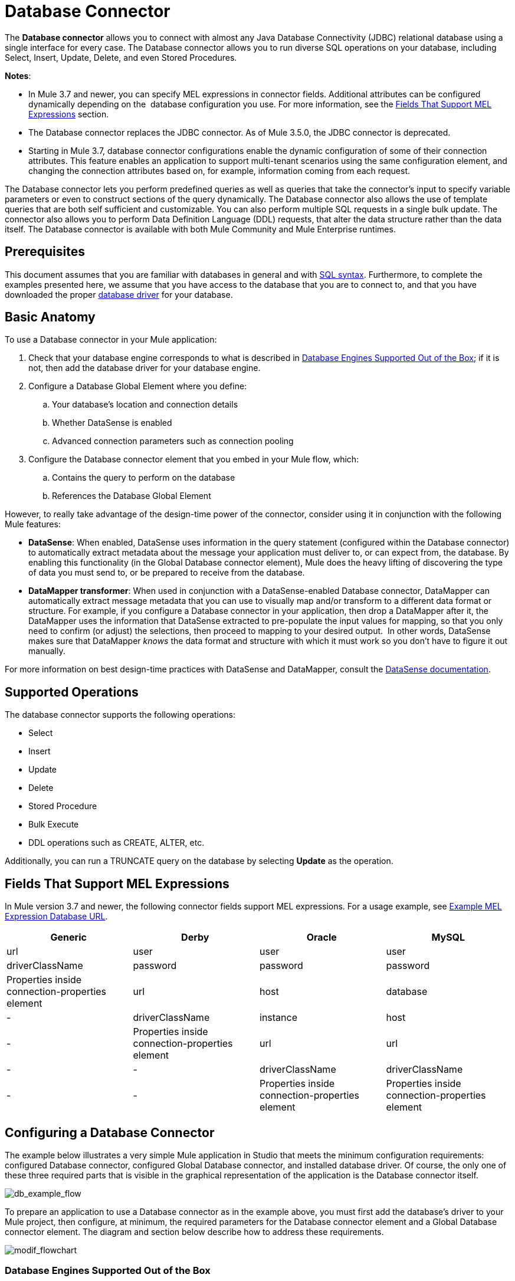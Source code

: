 = Database Connector
:keywords: database connector, jdbc, anypoint studio, esb, data base, connectors, mysql, stored procedure, sql, derby, oracle

The *Database connector* allows you to connect with almost any Java Database Connectivity (JDBC) relational database using a single interface for every case. The Database connector allows you to run diverse SQL operations on your database, including Select, Insert, Update, Delete, and even Stored Procedures.

*Notes*:

* In Mule 3.7 and newer, you can specify MEL expressions in connector fields. Additional attributes can be configured dynamically depending on the  database configuration you use. For more information, see the <<Fields That Support MEL Expressions, Fields That Support MEL Expressions>> section.
* The Database connector replaces the JDBC connector. As of Mule 3.5.0, the JDBC connector is deprecated.
* Starting in Mule 3.7, database connector configurations enable the dynamic configuration of some of their connection attributes. This feature enables an application to support multi-tenant scenarios using the same configuration element, and changing the connection attributes based on, for example, information coming from each request.

The Database connector lets you perform predefined queries as well as queries that take the connector's input to specify variable parameters or even to construct sections of the query dynamically. The Database connector also allows the use of template queries that are both self sufficient and customizable. You can also perform multiple SQL requests in a single bulk update. The connector also allows you to perform Data Definition Language (DDL) requests, that alter the data structure rather than the data itself. The Database connector is available with both Mule Community and Mule Enterprise runtimes.

== Prerequisites

This document assumes that you are familiar with databases in general and with link:http://www.w3schools.com/sql/sql_syntax.asp[SQL syntax]. Furthermore, to complete the examples presented here, we assume that you have access to the database that you are to connect to, and that you have downloaded the proper <<Adding the Database Driver For Database Engines Supported Out of the Box, database driver>> for your database.

== Basic Anatomy

To use a Database connector in your Mule application:

. Check that your database engine corresponds to what is described in <<Database Engines Supported Out of the Box, Database Engines Supported Out of the Box>>; if it is not, then add the database driver for your database engine.
. Configure a Database Global Element where you define:
.. Your database's location and connection details
.. Whether DataSense is enabled
.. Advanced connection parameters such as connection pooling
. Configure the Database connector element that you embed in your Mule flow, which:
.. Contains the query to perform on the database
.. References the Database Global Element

However, to really take advantage of the design-time power of the connector, consider using it in conjunction with the following Mule features:

* *DataSense*: When enabled, DataSense uses information in the query statement (configured within the Database connector) to automatically extract metadata about the message your application must deliver to, or can expect from, the database. By enabling this functionality (in the Global Database connector element), Mule does the heavy lifting of discovering the type of data you must send to, or be prepared to receive from the database.
* *DataMapper transformer*: When used in conjunction with a DataSense-enabled Database connector, DataMapper can automatically extract message metadata that you can use to visually map and/or transform to a different data format or structure. For example, if you configure a Database connector in your application, then drop a DataMapper after it, the DataMapper uses the information that DataSense extracted to pre-populate the input values for mapping, so that you only need to confirm (or adjust) the selections, then proceed to mapping to your desired output.  In other words, DataSense makes sure that DataMapper _knows_ the data format and structure with which it must work so you don't have to figure it out manually.

For more information on best design-time practices with DataSense and DataMapper, consult the link:/mule-user-guide/v/3.7/database-connector[DataSense documentation].

== Supported Operations

The database connector supports the following operations:

* Select
* Insert
* Update 
* Delete
* Stored Procedure
* Bulk Execute
* DDL operations such as CREATE, ALTER, etc.

Additionally, you can run a TRUNCATE query on the database by selecting *Update* as the operation.

== Fields That Support MEL Expressions

In Mule version 3.7 and newer, the following connector fields support MEL expressions. For a usage example, see <<Example MEL Expression Database URL, Example MEL Expression Database URL>>.

[width="100%",cols="25,25,25,25",options="header"]
|===
|*Generic* |*Derby* |*Oracle* |*MySQL*
|url |user |user |user
|driverClassName |password |password |password
|Properties inside connection-properties element |url |host |database
|- |driverClassName |instance |host
|- |Properties inside connection-properties element |url |url
|- |- |driverClassName |driverClassName
|- |- |Properties inside connection-properties element |Properties inside connection-properties element
|===

== Configuring a Database Connector

The example below illustrates a very simple Mule application in Studio that meets the minimum configuration requirements: configured Database connector, configured Global Database connector, and installed database driver. Of course, the only one of these three required parts that is visible in the graphical representation of the application is the Database connector itself. 

image:db_example_flow.png[db_example_flow]

To prepare an application to use a Database connector as in the example above, you must first add the database's driver to your Mule project, then configure, at minimum, the required parameters for the Database connector element and a Global Database connector element. The diagram and section below describe how to address these requirements.

image:modif_flowchart.png[modif_flowchart]

=== Database Engines Supported Out of the Box

The database connector currently includes out of the box support for three database engines:

* Oracle
* MySQL
* Derby

All other database engines – including MS SQL – are supported by the *Generic Database Configuration* option.

[WARNING]
====
Note that the steps below differ depending on if you're trying to connect to one of the DB's supported out of the box or not, follow only those that correspond to your use case.
====

When using the Generic Database Configuration, you manually import the driver for your database engine and specify the driver class as one of the connection parameters. This allows you to use the database connector with any database engine for which you have a driver.

For details on configuring the database connector for any of the above scenarios, see the sections below.

==== Adding the Database Driver For Database Engines Supported Out of the Box

For database engines supported out of the box, the easiest way to add the database driver is to use the *Add File* button in the global element configuration window. The following is a brief summary of the steps required to create a global database connector and add the driver. For full configuration details including connection parameters and advanced settings, see <<Configuring the Global Database Connector for Database Engines Supported Out of the Box>> below.

To add the database driver for a database engine supported out of the box:

. Ensure that you have downloaded the database driver and that it is available on your machine.
. Drag a *Database* building block from the Studio palette onto the canvas.
. Click the *Database* building block to open its properties editing window.
. Click the green plus icon to the right of *Connector configuration* to create a database global element for this database connector:
+
image:plus.icon.point.png[plus.icon.point]
+
. Studio displays the Choose Global Type window, shown below. Select your supported database engine from the list, for example Oracle.
+
image:choose.global.type.png[choose.global.type]
+
. Studio displays the *Global Element Properties* window, shown below. At the bottom of the window you find the *Required dependencies* section. Click *Add File* to add the `.jar` file for your database driver.
+
image:add.driver.oracle.png[add.driver.oracle]
+
. Browse to and select the `.jar` file for your database driver. The driver is automatically added to the project.
+
Should you need to modify the driver after installation (for example when upgrading the driver version) you can use the same configuration window. The *Add File* button is replaced by a *Modify* button (as shown below with an installed MySQL driver). Clicking *Modify* allows you to edit the Java build path for the project.

image:installed_mysql_driver.png[installed_mysql_driver]

== Configuring the Global Database Connector for Database Engines Supported Out of the Box

Currently, the following database engines are supported out of the box:

* Oracle
* MySQL
* Derby

This section explains how to configure a database connector for use with any of these databases.

[tabs]
------
[tab,title="Studio Visual Editor"]
....
*Required:*  The following table describes the attributes of the Global Database connector element that you  _must_ configure to be able to connect, then submit queries to a database. For a full list of elements, attributes, and default values, see link:/mule-user-guide/v/3.7/database-connector[Database Connector Reference]. See also <<Fields That Support MEL Expressions, Fields That Support MEL Expressions>>. 

=== Oracle

image:oracle_global_elem.png[oracle_global_elem]

[width="99a",cols="30a,70a",options="header"]
|===
|*Attribute, Required* |*Use*
|*Name* |Use to define a unique identifier for the global Database connector element in your application.
|*Host* |Name of host that runs the database.
|*Port*|Configures just the port part of the DB URL (and leaves the rest of the default DB URL untouched).
|*Database Configuration Parameters* OR *Configure via spring-bean* OR *Database URL * |Use to define the details needed for your connector to actually connect with your database. When you have completed the configuration, click *Test Connection...* to confirm that you have established a valid, working connection to your database.
|*Required dependencies* |Click *Add File* to add the database driver to your project. See <<Adding the Database Driver For Database Engines Supported Out of the Box, Adding the Database Driver For Database Engines Supported Out of the Box>> above for details.
|===

=== MySQL

image:mysql_global_elem.png[mysql_global_elem]

[width="99a",cols="30a,70a",options="header"]
|===
|*Attribute, Required* |*Use*
|*Name* |Use to define a unique identifier for the global Database connector element in your application.
|*Database Configuration Parameters* OR *Configure via spring-bean* OR *Database URL * |Use to define the details needed for your connector to actually connect with your database. When you have completed the configuration, click *Test Connection...* to confirm that you have established a valid, working connection to your database.
|*Required dependencies* |Click *Add File* to add the database driver to your project. See <<Adding the Database Driver For Database Engines Supported Out of the Box, Adding the Database Driver For Database Engines Supported Out of the Box>> above for details.
|===

=== Derby

image:derby_global_elem.png[derby_global_elem]

[width="99a",cols="30a,70a",options="header"]
|===
|*Attribute, Required* |*Use*
|*Name* |Use to define a unique identifier for the global Database connector element in your application.
|*Database Configuration Parameters* OR *Configure via spring-bean* OR *Database URL * |Use to define the details needed for your connector to actually connect with your database. When you have completed the configuration, click *Test Connection...* to confirm that you have established a valid, working connection to your database. |
|===

=== General Tab

This section and the next describe the attributes of the element that you can  _optionally_  configure to customize some functionality of the Global Database Connector. For a full list of elements, attributes and default values, consult the link:/mule-user-guide/v/3.7/database-connector-reference[Database Connector Reference]. See also <<Fields That Support MEL Expressions, Fields That Support MEL Expressions>>.

*Enable DataSense* - Use to "turn on" DataSense, which enables Mule to make use of message metadata during design time.

image:config_enable_DS.png[config_enable_DS]


=== Advanced Tab

image:Advanced_GE.png[Advanced_GE]

[width="99a",cols="30a,70a",options="header"]
|===
|*Attribute, Optional* |*Use*
|*Use XA Transactions*
|Enable to indicate that the created datasource must support extended architecture (XA) transactions.
|*Connection Timeout*
|Maximum time in seconds that this data source will wait while attempting to connect to a database. A value of zero specifies that the timeout is the default system timeout if there is one; otherwise, it specifies that there is no timeout.
|*Transaction isolation* |Define database read issue levels.
|*Driver Class Name* |The fully qualified name of the database driver class.
|*Advanced Parameters* |Send parameters as key-value pairs to your DB. The parameters that can be set depend on what database software you are connecting to.
|*Connection Pooling* |Define values for any of the connection pooling attributes to customize how your Database Connector reuses connections to the database. You can define values for:

* Max Pool Size
* Min Pool Size
* Acquire Increment
* Prepared Statement Cache Size
* Max Wait Millis
|===
....
[tab,title="XML Editor"]
....
[width="99a",cols="30a,70a",options="header"]
|===
|*Attribute* |*Use*
|DB Config `<db:generic-config>` |
|*name* |Use to define unique identifier for the global Database Connector element in your application.
|*database*
*host*
*password*
*port*
*user* |Use to define the details needed for your connector to actually connect with your database. When you have completed the configuration, click *Test Connection...* to confirm that you have established a valid, working connection to your database.

See also <<Fields That Support MEL Expressions, Fields That Support MEL Expressions>>.  
|*useXaTransactions* |Enable to indicate that the created datasource must support extended architecture (XA) transactions.
|===

[width="99a",cols="30a,70a",options="header"]
|===
|*Attribute* |*Use*
|Pooling Profile  `<db:pooling-profile `/> |
|*driverClassName* |The fully qualified name of the database driver class.
|*maxPoolSize*
*minPoolSize*
*acquireIncrement*
*preparedStatementCacheSize*
*maxWaitMillis* |Define values for any of the connection pooling attributes to customize how your Database Connector reuses connections to the database. You can define values for:

* Max Pool Size
* Min Pool Size
* Acquire Increment
* Prepared Statement Cache Size
* Max Wait Millis
|*Connection Properties*  `<db:connection-properties>` |
|*Advanced Parameters* |Send parameters as key-value pairs to your database. The parameters that can be set depend on what database software you are connecting to. Each parameter must be included in a separate tag, enclosed by connection properties like so:

[source, xml, linenums]
----
<db:connection-properties>
    <db:property name="myProperty" value="myValue"/>
    <db:property name="myProperty2" value="myValue2"/>
</db:connection-properties>
----
|===
....
------

=== Database Engines Not Supported Out of the Box - Generic Installation

All databases that are not configured <<Database Engines Supported Out of the Box>> must be added through the generic database instalation, and then configured accordingly.

==== Adding the Database Driver for Generic DB Configuration

To install the database driver for a generic installation, follow the steps below.

[tabs]
------
[tab,title="Studio Visual Editor"]
....
. If you haven't already done so, download the driver for your particular database. For example, the driver for a MySQL database is available for link:http://dev.mysql.com/downloads/connector/j/[download] online.  
. Drag and drop the driver's .`jar` file from your local drive to the `root` folder in your project.
. Add the `.jar` file to the build path of your project. Right click the project name, then select *Build Path* > *Configure Build Path…*
. In the wizard that appears, click the *Libraries* tab, then click *Add Jars…*
. Navigate to the `root` folder in your project, then select the `.jar` file for your database driver. 
. Click *OK* to save, then *OK* to exit the wizard. Notice that your project now has a new folder named *Referenced Libraries* in which your database driver `.jar` resides. 

image:pack_explorer.png[pack_explorer]

....
[tab,title="XML Editor or Standalone"]
....

. If you haven't already done so, download the driver for your particular database. For example, the driver for a MySQL database is available for link:http://dev.mysql.com/downloads/connector/j/[download] online.  
. Add the driver's `.jar` file to the `root` folder  in your project. In Studio, you can drag and drop the file from your local drive into the project folder.
. Add the `.jar` file to the build path of your project.

....
------

After adding the database driver for a database engine not supported out of the box, you need to enter the fully qualified name of the driver class in the global element referenced by the database connector. For details, see the next section.

==== Configuring the Global Database Connector for Generic DB Configuration

[tabs]
------
[tab,title="Studio Visual Editor"]
....

*Required:* The following table describes the attributes of the Global Database Connector element that you _must_ configure in order to be able to connect, then submit queries to a database. For a full list of elements, attributes and default values, consult the link:/mule-user-guide/v/3.7/database-connector-reference[Database Connector Reference]. See also <<Fields That Support MEL Expressions, Fields That Support MEL Expressions>>.  

*Generic Database Configuration*

image:global_elem-generic_DB-gral_tab.png[global_elem-generic_DB-gral_tab]

[width="99a",cols"30a,70a",options="header"]
|===
|*Attribute, Required* |*Use*
|*Name* |Use to define unique identifier for the global Database Connector element in your application.
|*Configure via spring-bean* |*Optional.* Configure this database connection by the Spring bean referenced in *DataSource Reference*. Mutually exclusive with *Database URL*.
|*Database URL* |*Optional* (can also be configured with *Configure via spring-bean*). The URL for the database connection. Mutually exclusive with *Configure via spring-bean*.
|*Driver Class Name* |Fully-qualified driver class name of the driver for your database, which must be already imported into your project. (For details on importing the driver, see <<Adding the Database Driver For Database Engines Supported Out of the Box, Adding the Database Driver For Database Engines Supported Out of the Box>> above.) You can enter the full name in the empty field or click *...* to browse the available driver classes.

When browsing the available driver classes, type the beginning of the driver class name (which you can check by clicking the driver file under Referenced Libraries in the Package Explorer). Studio displays the list of classes provided by the driver.

For a list of driver classes of commonly-used database engines, see <<Common Driver Class Specifications, Common Driver Class Specifications>> below.
|===

*Optional:* The following table describes the attributes of the element that you can _optionally_ configure to customize some functionality of the Global Database Connector. For a full list of elements, attributes and default values, consult the link:/mule-user-guide/v/3.7/database-connector-reference[Database Connector Reference]. See also <<Fields That Support MEL Expressions, Fields That Support MEL Expressions>>.  

*General tab*

image:config_enable_DS.png[config_enable_DS]

[width="99a",cols"30a,70a",options="header"]
|===
|*Attribute, Optional* |*Use*
|*Enable DataSense* |Use to "turn on" DataSense, which enables Mule to make use of message metadata during design time. Default: `true`.
|===

*Advanced tab*

image:use_XA_transact.png[use_XA_transact]

[width="99a",cols"50a,50a",options="header"]
|===
|*Attribute, Optional* |*Use*
|*Advanced Parameters* |Send parameters as key-value pairs to your DB. The parameters that can be set depend on what database software you are connecting to.
|*Connection Timeout* |Define the amount of time a database connection remains securely active during a period of non-usage before timing-out and demanding logging in again.
|*Connection Pooling* |Define values for any of the connection pooling attributes to customize how your database connector reuses connections to the database. You can define values for:

* Max Pool Size
* Min Pool Size
* Acquire Increment
* Prepared Statement Cache Size
* Max Wait Millis
|*Use XA Transactions* |Enable to indicate that the created datasource must support extended architecture (XA) transactions. Default: `false`.
|===
....
[tab,title="XML Editor"]
....
[width="99a",cols="30a,70a",options="header"]
|===
|*Attribute* |*Use*
|DB Config `<db:generic-config>` |
|*name* |Use to define a unique identifier for the global Database Connector element in your application.
|*database*
*host*
*password*
*port*
*user* |Use to define the details needed for your connector to actually connect with your database. When you have completed the configuration, click *Test Connection...* to confirm that you have established a valid, working connection to your database.

See also <<Fields That Support MEL Expressions, Fields That Support MEL Expressions>>.  
|*useXaTransactions* |Enable to indicate that the created datasource must support XA transactions.
|===

[width="99a",cols="30a,70a",options="header"]
|===
|*Attribute* |*Use*
|Pooling Profile  `<db:pooling-profile `/> |
|*driverClassName* |The fully qualified name of the database driver class.
|*maxPoolSize*
*minPoolSize*
*acquireIncrement*
*preparedStatementCacheSize*
*maxWaitMillis* |Define values for any of the connection pooling attributes to customize how your database connector reuses connections to the database. You can define values for:

* Max Pool Size
* Min Pool Size
* Acquire Increment
* Prepared Statement Cache Size
* Max Wait Millis
|*Connection Properties*  `<db:connection-properties>` |
|*Advanced Parameters* |Send parameters as key-value pairs to your database. The parameters that can be set depend on what database software you are connecting to. Each parameter must be included in a separate tag, enclosed by connection properties like so:

[source, xml, linenums]
----
<db:connection-properties>
    <db:property name="myProperty" value="myValue"/>
    <db:property name="myProperty2" value="myValue2"/>
</db:connection-properties>
----
|===
....
------

==== Common Driver Class Specifications

When you configure a global element for a generic database server, you need to enter the fully qualified name of the driver class as explained in the Driver Class Name cell in the table above. Below are the driver class names provided by some of the most common database drivers.

[width="99a",cols="33a,33a,33a",options="header"]
|===
|*Database* |*Driver Version* |*Driver Class Name*
|PostgreSQL |`postgresql-9.3-1101.jdbc3.jar` |`org.postgresql.Driver`
|MS-SQL |`sqljdbc4.jar` |`com.microsoft.sqlserver.jdbc.SQLServerDriver`
|===

=== Configuring a Database Connector Instance Inside a Flow

*Required:* The following table describes the attributes of the Database Connector element that you _must_ configure in order to be able to connect, then submit queries to a database. For a full list of elements, attributes, and default values, consult the link:/mule-user-guide/v/3.7/database-connector[Database Connector Reference]. See also <<Fields That Support MEL Expressions, Fields That Support MEL Expressions>>.

[WARNING]
====
Oracle and Derby databases are supported by Mule, but to configure them correctly you cannot do it via Studio's Visual Interface, but rather through Studio's XML Editor.
====

[width="99a",cols="30a,70a",options="header"]
|===
|*Attribute, Required* |*Use*
|*Display Name* |Use to define a unique identifier for the Database Connector element in your flow.
|*Config Reference* |Use to identify the Global Database Connector element to which the Database Connector refers for connection details, among other things. |*Operation* |Use to instruct the Database Connector to submit a request to perform a specific query in the database:

* Select
* Insert
* Update 
* Delete
* Stored Procedure
* Bulk Execute
* Execute DDL

[TIP]
====
You can also run a TRUNCATE query by selecting *Update* as the operation, as shown in the bottom image at right.
====
|*SQL Statement* OR *Template Query Reference* |If you chose to use a Parameterized or Dynamic query type, use this attribute to define the SQL statement itself.
If you chose to use a From Template query type, use this attribute to reference the template (defined in a global Template Query element) in which you defined a SQL statement. Refer to Configuring a From Template Query below for more details.
|===
*Examples:*

image:config_db_connector.png[config_db_connector]

image:select.png[select]

image:insert_w_MEL.png[insert_w_MEL]

image:truncate.png[truncate]

*Optional:* The following table describes the attributes of the element that you can _optionally_ configure to customize some functionality of the Database Connector. For a full list of elements, attributes and default values, consult the  link:/mule-user-guide/v/3.7/database-connector[Database Connector Reference].

[TIP]
====
*Take advantage of Bulk Mode*

Enable this optional feature to submit collections of data with one query, as opposed to executing one query for every parameter set in a collection. Enabling bulk mode improves the performance of your applications as it reduces the number of individual query executions your application triggers. Bulk mode requires a parameterized query with at least one parameter, or a dynamic query with at least one expression.

See configuration details below.
====

==== General Tab

===== Parameterized Stored Procedure Fields

The following are optional attributes:

* *Parameter Name* - Use to identify a named parameter in your SQL statement for which you wish to use the value at runtime, when your application submits your query which calls upon stored in the database instance.
* *Parameter Type* - Use to identify the type of data the stored procedure can expect to receive from your query statement.
* *IN/OUT* - Defines the behavior of your stored procedure:
** IN - Stored procedure that can expect only to receive data
** OUT - Stored procedure that can expect only to return data
** INOUT - Stored procedure that can expect to receive, then return data
* *Value* - Parameterized Stored Procedure. Use to define the value that overrides the default value for the named parameter in your SQL statement when your application submits your query.

image:stored_procedure.png[stored_procedure]

===== Bulk Execute Parameters

* *Query Text* - Type several statements (separated by a semicolon and a new line character) to perform them in bulk.
Supports all operations except `Select` and `Stored procedure`.
* *From File* - Reference a file with several statements (separated by a semicolon and a new line character) to perform them in bulk.
Supports all operations except `Select` and `Stored procedure`.

image:bulk.png[bulk]

===== Execute DLL Fields

* *Dynamic query* - Use with: Execute DDL. Perform an operation on the data structure, rather than the data itself through a DDL request.

image:DLL.png[DLL]

==== Advanced Tab

The following are optional attributes.

All fields on the Advanced tab use these operations:

Operation = Insert

image:advanced_insert.png[advanced_insert]

Operation = Select

image:advanced_select.png[advanced_select]


===== Fields to Use With All Operations

* *Target* - Use with: All. Use an enricher expression to enrich the message with the result of the SQL processing. Use this attribute to specify an alternate source for the output data, such as a variable or property.
* *Source* - Use this expression to obtain the value for calculating the parameters. By default, this is `#[payload]`
* *Transactional Action* |ALL |Use this attribute to change the default to one of the following values:
** JOIN_IF_POSSIBLE - _(Default)_ joins an in-flight transaction; if no transaction exists, Mule creates a transaction.
** ALWAYS_JOIN - always expects a transaction to be in progress; if it cannot find a transaction to join, it throws an exception.
** NOT_SUPPORTED - executes outside any existent transaction.

===== Select and Stored Procedure Fields

* *Max Rows* - Use to define the maximum number of rows your application accepts in a response from a database.
* *Fetch Size* - Indicates how many rows should be fetched from the resultSet. This property is required when streaming is true, the default value is 10.
* *Streaming* - Enable to facilitate streaming content through the Database Connector to the database. Mule reads data from the database in chunks of records instead of loading the full result set into memory.

===== Insert, Update, and Delete Fields

* *Bulk Mode* - Enable to submit collections of data with one query, as opposed to executing one query for every parameter set in a collection. Enabling bulk mode improves the performance of your applications as it reduces the number of individual query executions.
+
Bulk mode requires a parameterized query with at least one parameter.
+
[NOTE]
If you set bulk mode without a parameterized query (for example with a dynamic query) it won't result in a single query in bulk mode, but rather numerous single queries, which has a much lower performance. 
+
For example, imagine you have a query which is designed to insert employees into a database table, and for each employee, it must insert a last name and an ID. If the Database Connector submitted one query for each one of 1000 employees, the operation would be very time consuming and non-performant. If you enable bulk mode, the Database Connector executes one query to the database to insert all the employees' values as a list of parameter sets of last names and IDs.

===== Insert Fields

* *Auto-generated Keys* - Use this attribute to indicate that auto-generated keys should be made available for retrieval.
* *Auto-generated Keys Column Indexes* - Provide a comma-separated list of column indexes that indicates which auto-generated keys should be made available for retrieval.
* *Auto-generated Keys Column Names* - Provide a comma-separated list of column names that indicates which auto-generated keys should be made available for retrieval.

== Query Types

Mule makes available three types of queries you can use to execute queries to your database from within an application. The following table describes the three types of queries, and the advantages of using each. 

[width="99a",cols="50a,50a",options="header"]
|===
|*Query Type/Description* |*Advantages*
|*Parameterized*
_(Recommended)_ - Mule replaces all Mule Expression Language (MEL) expressions inside a query with "?" to create a prepared statement, then evaluates the MEL expressions using the current event so as to obtain the value for each parameter.

Refer to the <<Tips, Tips>> section for tips on writing parameterized query statements.

|Relative to dynamic queries, parameterized queries offer the following advantages:

* Security - using parameterized query statements prevents SQL injection
* Performance - where queries are executed multiple times, using parameterized query facilitates faster repetitions of statement execution
* Type-management: using parameterized query allows the database driver to automatically manage the types of variables designated as parameters, and, for some types, provides automatic type conversion.
For example, in the statement `insert into employees where name = #[message.payload.name]` Mule maps the value for `#[message.payload.name]` to the type of variable of the `name` column in the database. Furthermore, you do not need to add quotations within statements, such as ‘3’ instead of 3, or ‘string’ instead of string.
|*Dynamic* - Mule replaces all MEL expressions in the query with the result of the expression evaluation, then sends the result to the database. As such, you are responsible for making sure that any string in your query statement is interpretable by the database (such as quoting strings, data formatting, etc.)

The most important disadvantage of using dynamic query statements is security as it leaves the statement open for SQL injection, potentially compromising the data in your database. This risk can be mitigated by for example adding filters on your flow before the DB connector.
|
Relative to parameterized queries, dynamic queries offer the following advantages:

* flexibility - you have ultimate flexibility over the SQL statement. For example, all of the following are valid dynamic query statements:
** `select * from #[tablename] where id = 1;`
** `insert into #[message.payload.restOfInsertStatement];`
** `#[flowVars[‘deleteStatement’]]`
* performance - if a statement is executed only once, Mule can execute a dynamic SQL slightly faster relative to a parameterized query statement
|*From Template* - Enables you to define a query statement once, in a global element in your application (global Template Query Reference element), then reuse the query multiple times within the same application, dynamically varying specific values as needed. |
Relative to parameterized and dynamic queries, from template queries offer the advantage of enabling you to reuse your query statements.

For example, you can define a parameter in your query statement within the template (within the global Template Query Reference element), then, using the query statement in a Database Connector in your flow, instruct Mule to replace the value of the parameter with a value defined within the Database Connector. Read more about how to configure this query type below.
|===

=== Configuring a Query From a Template 

You can use a *template* to pre-define an SQL query that you can use and reuse in your application's flows. This SQL query may contain variable parameters, whose values are inherited from database connector elements that you specify. An SQL template can contain a parameterized or a dynamic SQL query.

To utilize the *From Template* query type, you must first define the template as a global element, then reference the template from within the database connector in your flow.

The following steps describe how to configure your database connector to use a query statement from a template.

[tabs]
------
[tab,title="Studio Visual Editor"]
....
. From within the *Properties Editor* of the *Database Connector* element in your flow, use the drop-down next to *Type* to select `From Template`. 
. Click the plus sign next to the *Template Query Reference* field to create a new *Global Template Query Reference* element (see image, below).
+
image:template.png[template]

. Studio displays the *Global Element Properties* panel, shown below. Provide a *Name* for your global element, then select a query type, either `Parameterized` or `Dynamic`.
+
image:template_GE.png[template_GE]

. Use the radio buttons to choose the method by which you wish to define the query statement: define it inline, or define from a file.
. Write your SQL query, which can optionally include variables. If you include a variable, reference it by prepending its name with a colon (:) as in `:myvar`.
. Use the plus sign next to *Input Parameters* to create the variable, assign its default value and optionally select the data type.
. Click *OK* to save your template and return to the Properties Editor of the Database Connector in your flow. Studio auto-populates the value of the *Template Query Reference* field with the name of the global template element you just created.
. You can optionally add variables and values to the *Input Parameters* section of the database connector. These variables and their values are valid for _all_ SQL templates. If a variable has been defined here and also in an individual template, then the value specified here takes precedence. In the image below, the variable `value` has a value of `100`. This value is valid for any defined templates (which you can see in the drop-down menu) that reference the variable.
+
image:global_var.png[global_var] 

. Click the blank space in the Studio canvas to save your changes.

==== Example of Parameterized Query Using Variables

image:template_with_vars.png[template_with_vars]

In the image above, the parameterized query inserts the values referenced by variables `:ename`, `:hdate` and `:dept`. The names and values of these variables are set in the *Input parameters* section below the SQL query. Note that MEL expressions are allowed as values, as in the case of the `:hdate` field, which retrieves a date stored in a flow variable.

For each variable, the database connector automatically determines and sets the data type for inserting into the database; however, if type resolution fails, you can manually select the data type by clicking in the *Type* row for the variable. Studio displays a drop-down menu with data types, as shown below.

image:datatypes_menu.png[datatypes_menu]

If the desired data type is not listed, simply type it into the empty field.
....
[tab,title="XML Editor or Standalone"]
....
. At the top of your project's XML config file, above all flows, add a  `db:template-query` element. Configure the attributes of the element according to the code sample below.
. To the `db:template-query` element, add one of the following child elements, according to the type of query you wish to write: `db:parameterized-query` or `db:dynamic-query`. Configure the attribute of the child element in order to define your SQL statement. The statement may include *named variables* whose values can be dynamically replaced by values defined in individual Database Connector elements. To create a named variable, prepend your desired variable name with a colon (`:`).  For example, to create a named variable for `ID`, use `:id` in the query statement of your template. Use the `db:in-param` child element to define a default value of your named variable, if you wish.
+
[source, xml]
----
<db:template-query name="Template_Query" doc:name="Template Query">
   <db:parameterized-query><![CDATA[insert into simpleemp values (id)]]></db:parameterized-query>
   <db:in-param name="id" defaultValue="2"/>
</db:template-query>
----
+
. In the Database connector in your Mule flow, define the values for the variables in your query statement that Mule should use at runtime when executing the query from the template. In other words, define the values you want to use to replace the default value for any variable that you defined within your template query statement. 

==== Input Parameter Attributes

Child element: `db:in-param`

[width="100a",cols="30a,70a",options="header"]
|===
|*Attribute* |*Description*
|`name` |Name for the input parameter
|`defaultValue` |Input parameter default value
|`type` |Input parameter data type
|===

==== Example of Parameterized Query Using Variables

[source, xml, linenums]
----
<db:template-query name="insert_values" doc:name="Template Query">
   <db:parameterized-query><![CDATA[INSERT INTO register("employer_name", "hire_date", "dept") VALUES(:ename,:hdate,:dept);]]></db:parameterized-query>
   <db:in-param name="ename" defaultValue="Genco Pura Olive Oil"/>
   <db:in-param name="hdate" defaultValue="#[flowVar['tdate']]"/>
   <db:in-param name="dept" defaultValue="PR"/>
</db:template-query>
----

In the code above, the parameterized query inserts the values referenced by variables for employer name `:ename`, hire date `:hdate` and `:dept`. The names and values of these variables are defined by `in-param` child elements. Note that MEL expressions are allowed as values, as in the case of the `:hdate` field, which retrieves a date stored in a flow variable.

For each variable, the database connector automatically determines and sets the data type for inserting into the database; however, you can also manually define the data type by using the `type` attribute as shown below.

[source, xml]
----
      ...
<db:in-param name="value" defaultValue="#[flowVar['price']]" type="MONEY"/>
      ...
----

....
------

== Execute DDL

Data Definition Language (DDL) is a subset of SQL that serves for manipulating the data structure rather than the data itself. This kind of request is used to create, alter, or drop tables.

[IMPORTANT]
====
When using DDL, you can only make dynamic queries (which may or may not have MEL expressions). The following are *not supported*:

* parameterized-query
* bulkMode
* in-params
* templates
====

=== Examples

[tabs]
------
[tab,title="Studio Visual Editor"]
....
*Example 1*

image:dllexample.png[dllexample]

*Example 2*

image:dllexample2.png[dllexample2]
....
[tab,title="XML Editor"]
....
*Example 1*

[source, xml, linenums]
----
<db:execute-ddl config-ref="myDb">
    <db:dynamic-query>
        truncate table #[tablename]
    </db:dynamic-query>
</db:execute-ddl>
----

*Example 2*

[source, xml, linenums]
----
<db:execute-ddl config-ref="myDb">
    <db:dynamic-query>
        CREATE TABLE emp (
        empno INT PRIMARY KEY,
        ename VARCHAR(10),
        job  VARCHAR(9),
        mgr  INT NULL,
        hiredate DATETIME,
        sal  NUMERIC(7,2),
        comm  NUMERIC(7,2) NULL,
        dept  INT)
    </db:dynamic-query>
</db:execute-ddl>
----

....
------

== Bulk Updates

The Database Connector can run multiple SQL statements in bulk mode. The return type of this kind of request is an update count, not actual data from the database.

The individual SQL statements within this MP must be separated by semicolons, and line break characters. All queries must be dynamic, they may or may not include MEL expressions.

Instead of writing a statement directly, you can reference a file that contains multiple statements that are separated by semicolons and line breaks.

[WARNING]
====
You cannot perform `select` operations as part of a bulk operation. You can only use `insert, delete, and update.`
====

=== Examples

[tabs]
------
[tab,title="Studio Visual Editor"]
....
*Example 1*

image:bulkex1.png[bulkex1]

*Example 2*

image:bulkex2.png[bulkex2]
....
[tab,title="XML Editor"]
....
*Example 1*

[source, xml, linenums]
----
<db:bulk-update config-ref="myDb">
    insert into employees columns (ID, name) values (abc, #[some    expression]);
    update employees set name = "Pablo" where id = 1; delete from employees where id = 2;
</db:bulk-update>
----

*Example 2*

[source, xml, linenums]
----
<db:bulk-update config-ref="dbConfig" source="#[bulkQuery]">
    #[payload]
</db:bulk-update>
----

....
------

== Tips

* *Installing the database driver:* Be sure to install the `.jar` file for your database driver in your Mule project, then configure the build path of the project to include the `.jar` as a referenced library.
* *Inserting data drawn from a SaaS provider into a database:* Within your query statement, be sure to prepend input values with a "?" to ensure that a query can return NULL values for empty fields instead of returning an error. For example, the query statement below uses information pulled from Salesforce fields BillingCity, BillingCountry, OwnerId, and Phone to populate a table in a database. If the value of any of those fields is blank in Salesforce, such an insert statement would return an error.  

[source, code]
----
insert into accounts values (#[message.payload.BillingCity], #[message.payload.BillingCountry], #[message.payload.OwnerId], #[message.payload.Phone])
----

However, if you manipulate the statement to include "?"s, then the insert statement succeeds, simply inserting NULL into the database table wherever the value of the Salesforce field was blank. 

[source, code]
----
insert into accounts values (#[message.payload.?BillingCity], #[message.payload.?BillingCountry], #[message.payload.?OwnerId], #[message.payload.?Phone])
----

* *Automatically adding a parameter for MySQL Database connections:* In this release of Mule, be aware that the Global Database Connector for MySQL automatically adds a parameter to the connection details to facilitate DataSense's ability to extract information about the data structure and format. The parameter is:  `generateSimpleParameterMetadata = true` This driver returns "`string`" as the type for each input parameter (such as could not be the real parameter type).
* *Avoiding complex MEL expressions in SQL statements:* Because DataSense infers data structure based upon the query statement in a Database Connector, avoid using complex MEL expressions in the query statement, such as MEL expressions that involve functions. DataSense is only able to detect data structure from simple MEL expressions such as `#[payload.BillingCity]`, not `#[payload.get(0)]`.  If the latter, DataSense can only indicate to DataMapper that the structure of the data it is to receive or send is "unknown".
* *Enclosing named variables in quotes.* Variables in parameterized query statements should _not_ be enclosed in quotes. For example, a user should specify: 
+
[source,sql]
----
select * from emp where id = #[payload.id]
----
+
Not:
+
[source,sql]
----
select * from emp where id = '#[payload.id]'
----
+
* *Streaming with the Database connector:* When you enable streaming on your Database connector, you leave the connection, statement, and resultset open after execution. Mule closes these resources when either of the following occurs:
* The result iterator is consumed
* There is an exception during the processing of the message (when the result iterator is in the payload of the current message)

== Example MEL Expression Database URL

The following example shows the Mule 3.7 and newer change where you can specify a MEL expression in the Database URL field. See also <<Fields That Support MEL Expressions, Fields That Support MEL Expressions>>.

[source, xml, linenums]
----
<mule xmlns="http://www.mulesoft.org/schema/mule/core"
      xmlns:xsi="http://www.w3.org/2001/XMLSchema-instance"
      xmlns:db="http://www.mulesoft.org/schema/mule/db"
      xsi:schemaLocation="http://www.mulesoft.org/schema/mule/core http://www.mulesoft.org/schema/mule/core/current/mule.xsd
            http://www.mulesoft.org/schema/mule/db http://www.mulesoft.org/schema/mule/db/current/mule-db.xsd">
    <db:derby-config name="dynamicDbConfig" url="#[dataSourceUrl]" driverClassName="org.apache.derby.jdbc.EmbeddedDriver"/>
    <flow name="defaultQueryRequestResponse">
        <inbound-endpoint address="vm://testRequestResponse" exchange-pattern="request-response"/>
        <set-variable variableName="dataSourceUrl" value="jdbc:derby:muleEmbeddedDB;create=true"/>
        <db:select config-ref="dynamicDbConfig">
            <db:parameterized-query>select * from PLANET order by ID</db:parameterized-query>
        </db:select>
    </flow>
</mule>
----

== See Also

* Study several link:/mule-user-guide/v/3.7/database-connector[example applications] which utilize the Database connector.
* link:/mule-user-guide/v/3.7/database-connector[Database Connector Reference].
* Learn more about link:/mule-user-guide/v/3.7/database-connector[DataMapper].
* See also <<Fields That Support MEL Expressions, Fields That Support MEL Expressions>>.
